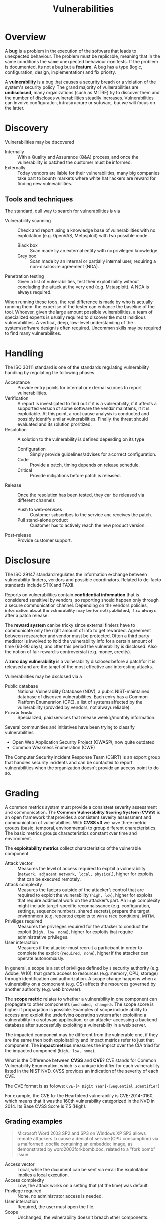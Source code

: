 #+TITLE: Vulnerabilities

* Overview

A *bug* is a problem in the execution of the software that leads to unexpected behaviour. The problem must be replicable, meaning that in the same conditions the same unexpected behaviour manifests. If the problem is documented, its not a bug but a *feature*. A bug has a type (logic, configuration, design, implementation) and fix priority.

A *vulnerability* is a bug that causes a security breach or a violation of the system's security policy. The grand majority of vulnerabilities are *undisclosed*, many organizations (such as MITRE) try to discover them and the number of discloses vulnerabilities steadily increases. Vulnerabilities can involve configuration, infrastructure or software, but we will focus on the latter.

* Discovery

Vulnerabilities may be discovered
- Internally :: With a Quality and Assurance (Q&A) process, and once the vulnerability is patched the customer must be informed.
- Externally :: Today vendors are liable for their vulnerabilities, many big companies take part to bounty markets where white hat hackers are reward for finding new vulnerabilities.

** Tools and techniques

The standard, dull way to search for vulnerabilities is via
- Vulnerability scanning :: Check and report using a knowledge base of vulnerabilities with no exploitation (e.g. OpenVAS, Metasploit) with two possible mode.
  - Black box :: Scan made by an external entity with no privileged knowledge.
  - Grey box :: Scan made by an internal or partially internal user, requiring a non-disclosure agreement (NDA).
- Penetration testing :: Given a list of vulnerabilities, test their exploitability without concluding the attack at the very end (e.g. Metasploit). A NDA is always required.

When running these tools, the real difference is made by who is actually running them: the expertise of the tester can enhance the baseline of the tool. Whoever, given the large amount possible vulnerabilities, a team of specialized experts is usually required to discover the most insidious vulnerabilities. A vertical, deep, low-level understanding of the system/software design is often required. Uncommon skills may be required to find many vulnerabilities.

* Handling

The ISO 30111 standard is one of the standards regulating vulnerability handling by regulating the following phases
- Acceptance :: Provide entry points for internal or external sources to report vulnerabilities.
- Verification :: A report is investigated to find out if it is a vulnerability, if it affects a supported version of some software the vendor maintains, if it is exploitable. At this point, a root cause analysis is conducted and possibly identify similar vulnerabilities. Finally, the threat should evaluated and its solution proritized.
- Resolution :: A solution to the vulnerability is defined depending on its type
  - Configuration :: Simply provide guidelines/advises for a correct configuration.
  - Code :: Provide a patch, timing depends on release schedule.
  - Critical :: Provide mitigations before patch is released.
- Release :: Once the resolution has been tested, they can be released via different channels
  - Push to web-services :: Customer subscribes to the service and receives the patch.
  - Pull stand-alone product :: Customer has to actively reach the new product version.
- Post-release :: Provide customer support.

* Disclosure

The ISO 29147 standard regulates the information exchange between vulnerability finders, vendors and possible coordinators. Related to de-facto standards include STIX and TAXII.

[[./img/iso29147.jpg]]


Reports on vulnerabilities contain *confidential information* that is considered sensitivel by vendors, so reporting should happen only through a secure communication channel. Depending on the vendors policies, information about the vulnerability may be (or not) published, if so always after a patch release.

The *reward system* can be tricky since external finders have to communicate only the right amount of info to get rewarded. Agreement between researcher and vendor must be protected. Often a third party mediator is involved to hold the vulnerability info for a certain amount of time (60-90 days), and after this period the vulnerability is disclosed. Also the notion of fair reward is controversial (e.g. money, credits).

A *zero day vulnerability* is a vulnerability disclosed before a patchfor it is released and are the target of the most effective and interesting attacks.

Vulnerabilities may be disclosed via a
- Public database :: National Vulnerability Database (NDV), a public NIST-maintained database of discosed vulnerabilities. Each entry has a Common Platform Enumeration (CPE), a list of systems affected by the vulnerability (provided by vendors, not always reliable).
- Private feeds :: Specialized, paid services that release weekly/monthly information.

Several communities and initiatives have been trying to classify vulnerabilities
- Open Web Application Security Project (OWASP), now quite outdated
- Common Weakness Enumeration (CWE)

The Computer Security Incident Response Team (CSIRT) is an export group that handles security incidents and can be contacted to report vulnerabilities when the organization doesn't provide an access point to do so.

* Grading

A common metrics system must provide a consistent severity assessment and communication. The *Common Vulnerability Scoring System* (*CVSS*) is an open framework that provides a consistent severity assessment and communication of vulnerabilties. With *CVSS v3* we have three metric groups (basic, temporal, environmental) to group different characteristics. The basic metrics groups characteristics constant over time and environment.

[[./img/cvss_metrics.jpg]]

The *exploitability metrics* collect characteristics of the vulnerable component
- Attack vector :: Measures the level of access required to exploit a vulnerability (=network, adjacent network, local, physical=), higher for exploits that can be executed remotely.
- Attack complexity :: Measures the factors outside of the attacker’s control that are required to exploit the vulnerability (=high, low=), higher for exploits that require additional work on the attacker’s part. An =high= complexity might include target-specific reconnaissance (e.g. configuration, settings, sequence numbers, shared secrets), prepare the target environment (e.g. repeated exploits to win a race condition), MITM.
- Priviliges required :: Measures the privileges required for the attacker to conduct the exploit (=high, low, none=), higher for exploits that require administrative privileges.
- User interaction :: Measures if the attacker must recruit a participant in order to complete the exploit (=required, none=), higher if the attacker can operate autonomously.

In general, a scope is a set of priviliges defined by a security authority (e.g. Adobe, W10), that grants access to resources (e.g. memory, CPU, storage) through identification and authorization. A scope change happens when a vulnerability on a component (e.g. OS) affects the resources governed by another authority (e.g. web browser).

The *scope metric* relates to whether a vulnerability in one component can propagate to other components (=unchaded, changed=). The scope score is higher if propagation is possible. Examples of scope include ability to access and exploit the underlying operating system after exploiting a vulnerability in a software application, or an attacker accessing a backend database after successfully exploiting a vulnerability in a web server.

The impacted component may be different from the vulnerable one, if they are the same then both exploitability and impact metrics refer to just that component. The *impact metrics* measures the impact over the CIA triad for the impacted component (=high, low, none=).

[[./img/vulnerability_scope.jpg]]

What is the Difference between *CVSS* and *CVE*? CVE stands for Common Vulnerability Enumeration, which is a unique identifier for each vulnerability listed in the NIST NVD. CVSS provides an indication of the severity of each CVE.

The CVE format is as follows: =CVE-[4 Digit Year]-[Sequential Identifier]=

For example, the CVE for the Heartbleed vulnerability is CVE-2014-0160, which means that it was the 160th vulnerability categorized in the NVD in 2014. Its Base CVSS Score is 7.5 (High).

** Grading examples

#+BEGIN_QUOTE
Microsoft Word 2003 SP2 and SP3 on Windows XP SP3 allows remote attackers to cause a denial of service (CPU consumption) via a malformed .docfile containing an embedded image, as demonstrated by word2003forkbomb.doc, related to a "fork bomb" issue.
#+END_QUOTE

- Access vector :: Local, while the document can be sent via email the exploitation implies a local execution.
- Access complexity :: Low, the attack works on a setting that (at the time) was default.
- Privilege required :: None, no administrator access is needed.
- User interaction :: Required, the user must open the file.
- Scope :: Unchanged, the vulnerability doesn't breach other components.
- Confidentiality :: None.
- Integrity :: None.
- Availability :: High, since it's a DoS attack.

#+BEGIN_QUOTE
Cisco Nexus 1000V Virtual Ethernet Module (VEM) 4.0(4) SV1(1) through SV1(3b), as used in VMware ESX 4.0 and 4.1 and ESXi4.0 and 4.1, does not properly handle dropped packets, which allows guest OS users to cause a denial of service (ESX or ESXihost OS crash) by sending an 802.1Q tagged packet over an access vEthernetport,aka Cisco Bug ID CSCtj17451.
#+END_QUOTE

- Access vector :: Adjacent network, packets can be sent over the virtual ethernet.
- Access complexity :: Low, no specific configuration for the ethernet module version is required.
- Privilege required :: None, no administrator access is needed.
- User interaction :: None, no user interaction is required.
- Scope :: Changed, the vulnerability is on the module but the attack can be launched in the guest OS.
- Confidentiality :: None.
- Integrity :: None.
- Availability :: High, since it's a DoS attack.

#+BEGIN_QUOTE
Stack-based buffer overflow in Adobe Reader and Adobe Acrobat 9 before 9.1, 8 before 8.1.3 , and 7 before 7.1.1 allows remote attackers to execute arbitrary code via a crafted argument to the getIconmethod of a Collabobject, a different vulnerability than CVE-2009-0658.
#+END_QUOTE

- Access vector :: Network, the attacker can act remotely.
- Access complexity :: Low, no special configuration is required.
- Privilege required :: None, no administrator access is needed.
- User interaction :: None, no user interaction is required.
- Scope :: Unchanged, no other component is affected.
- Confidentiality :: High, arbitrary code.
- Integrity :: High, arbitrary code.
- Availability :: High, arbitrary code.

#+BEGIN_QUOTE
libvirt, possibly before 0.9.12, does not properly assign USB devices to virtual machines when multiple devices have the same vendor and product ID, which might cause the wrong device to be associated with a guest and might allow local users to access unintended USB devices.
#+END_QUOTE

- Access vector :: Local
- Access complexity :: High, requires a specific configuration to happen.
- Privilege required :: Low, access as local user is needed.
- User interaction :: None, no user interaction is required.
- Scope :: Change, from VM libraru to USB storage access.
- Confidentiality :: Low, just unintended access.
- Integrity :: Low, just unintended access.
- Availability :: Low, just unintended access.

| Access vector       | local  |
| Access complexity   | high   |
| Privileges required | low    |
| User interaction    | none   |
| Scope               | change |
| Confidentility      | low    |
| Integrity           | low    |
| Availability        | low    |

* Vulnerability management

#+CAPTION: Management view of the vulnerability management cycle wiht the ISO 29147/30111 standard.
[[./img/vm_cycle.jpg]]

* Social engineering

Security is always about users, so people, and their interaction with systems is a key aspect of security: attacks are usually delivered at the weakest, less expensive link of the system chain, and often people are part of it. Often organizations overlook the human element (cit. Mitnick).

In information security, *social engineering* is used to decept individuals into sharing confidential or personal information that can be use for fraudulent actions. The means include technical, non-technical and manipulations of social interaction as means.

The *Elaboration Likelihood Model* (*ELM*) is used to decribe how stimuli influence and persuade judgement on humans through
- Central route :: Stimuli are rationally evaluated with careful elaboration.
- Periphal route :: Stimuli are under-analyzed with a superficial effort. This route can be used to persuade victims to act in a certain way. Human persuasion should take into account one fo the following factors: reciprocity, consistency, social proof, likeability, authority and scarcity.

** Phishing

With *phishing* an attacker aims to steal users credentials by replicating, using specific tools, the original website. The user, unaware of being decepted into a replica site, shares his credentials to the attacker. Phishing can also be delivered by
- Exploiting other vulnerabilities, such as spoofing web address (a web browser vulnerability).
- Minor differences from the original address (e.g. apps.facebook.com vs app.facebook.com).
- Vishing (Voice phishing), smishing (SMS phishing)

Attacks are usually executed in a multi-stage  and targeted fashion, like in *spear phishing*
1. An initial stage of phishing aims to collect useful information: search through open-source intelligence, plan, prepare, phishing operation, response and capture.
2. Second stage delivers the real phishing attack: re-plan and prepare, spear phishing, response and capture, finally ending with an exploitation.
